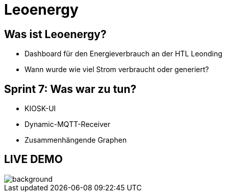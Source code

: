 = Leoenergy

:revealjs_theme: moon
:revealjs_history: true
:imagesdir: images
:revealjs_center: true
:title-slide-transition: zoom
:title-slide-transition-speed: fast
:title-slide-background-image: htlleonding.jpg

[.font-xx-large]
== Was ist Leoenergy?
* Dashboard für den Energieverbrauch an der HTL Leonding
* Wann wurde wie viel Strom verbraucht oder generiert?



== Sprint 7: Was war zu tun?
** KIOSK-UI
** Dynamic-MQTT-Receiver
** Zusammenhängende Graphen

== LIVE DEMO
image::htlleonding.jpg[background]